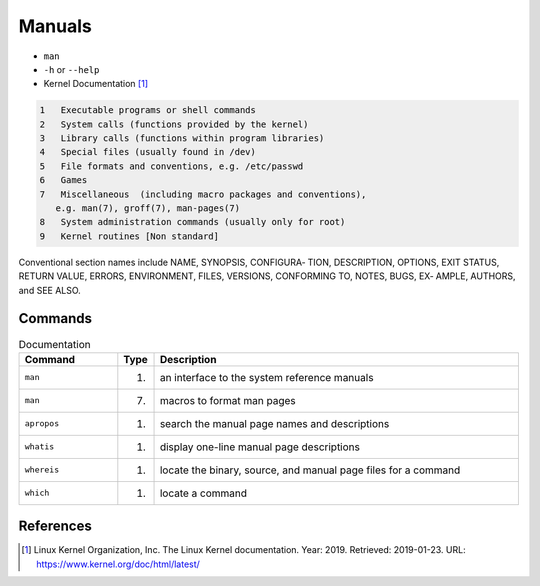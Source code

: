 Manuals
=======
* ``man``
* ``-h`` or ``--help``
* Kernel Documentation [#kerneldoc]_

.. code-block:: text

    1   Executable programs or shell commands
    2   System calls (functions provided by the kernel)
    3   Library calls (functions within program libraries)
    4   Special files (usually found in /dev)
    5   File formats and conventions, e.g. /etc/passwd
    6   Games
    7   Miscellaneous  (including macro packages and conventions),
       e.g. man(7), groff(7), man-pages(7)
    8   System administration commands (usually only for root)
    9   Kernel routines [Non standard]

Conventional section names include NAME, SYNOPSIS,  CONFIGURA‐
TION, DESCRIPTION, OPTIONS, EXIT STATUS, RETURN VALUE, ERRORS,
ENVIRONMENT, FILES, VERSIONS, CONFORMING TO, NOTES, BUGS,  EX‐
AMPLE, AUTHORS, and SEE ALSO.


Commands
--------
.. csv-table:: Documentation
    :header: "Command", "Type", "Description"
    :widths: 20, 5, 75

    ``man``,                        "(1)",              "an interface to the system reference manuals"
    ``man``,                        "(7)",              "macros to format man pages"
    ``apropos``,                    "(1)",              "search the manual page names and descriptions"
    ``whatis``,                     "(1)",              "display one-line manual page descriptions"
    ``whereis``,                    "(1)",              "locate the binary, source, and manual page files for a command"
    ``which``,                      "(1)",              "locate a command"


References
----------
.. [#kerneldoc] Linux Kernel Organization, Inc. The Linux Kernel documentation. Year: 2019. Retrieved: 2019-01-23. URL: https://www.kernel.org/doc/html/latest/
